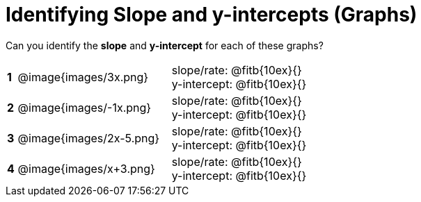 = Identifying Slope and y-intercepts (Graphs)

++++
<style>
table {background: transparent; margin: 0px;}
td {padding: 1px 0px !important; }
table td p {white-space: pre-wrap; margin: 0px !important;}
img { width: 74%; height: 74%;}
</style>
++++

Can you identify the *slope* and *y-intercept* for each of these graphs?

[cols="^.^1a,^.^15a,^.^1a,^.^15a", frame="none", stripes="none"]
|===
|*1*
| @image{images/3x.png}
|
| 
slope/rate: @fitb{10ex}{}

y-intercept: @fitb{10ex}{}


|*2*
| @image{images/-1x.png}|
| 
slope/rate: @fitb{10ex}{}

y-intercept: @fitb{10ex}{}



|*3*
| @image{images/2x-5.png}|
| 
slope/rate: @fitb{10ex}{}

y-intercept: @fitb{10ex}{}



|*4*
| @image{images/x+3.png}|
| 
slope/rate: @fitb{10ex}{}

y-intercept: @fitb{10ex}{}


|===
